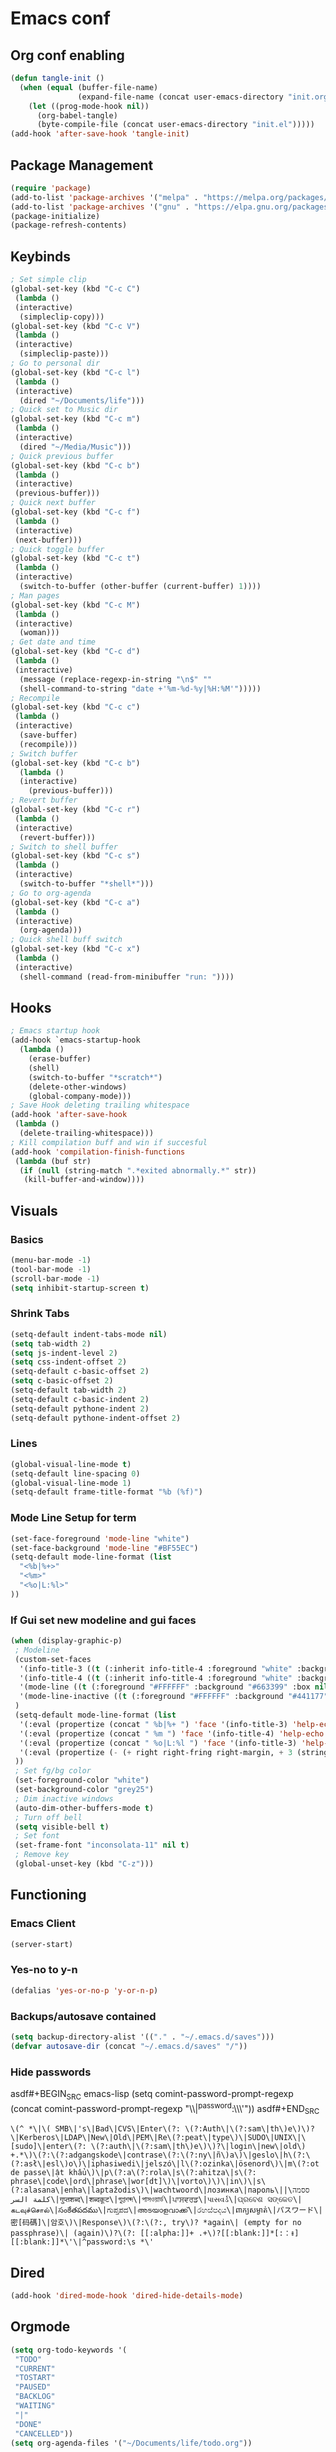 #+BABEL: :cache yes
#+PROPERTY: header-args :tangle yes
#+STARTUP: overview

* Emacs conf
** Org conf enabling
#+BEGIN_SRC emacs-lisp
(defun tangle-init ()
  (when (equal (buffer-file-name)
               (expand-file-name (concat user-emacs-directory "init.org")))
    (let ((prog-mode-hook nil))
      (org-babel-tangle)
      (byte-compile-file (concat user-emacs-directory "init.el")))))
(add-hook 'after-save-hook 'tangle-init)
#+END_SRC

#+RESULTS:
| tangle-init | rmail-after-save-hook |

** Package Management
#+BEGIN_SRC emacs-lisp
(require 'package)
(add-to-list 'package-archives '("melpa" . "https://melpa.org/packages/")t)
(add-to-list 'package-archives '("gnu" . "https://elpa.gnu.org/packages/")t)
(package-initialize)
(package-refresh-contents)
#+END_SRC

#+RESULTS:

** Keybinds
#+BEGIN_SRC emacs-lisp
; Set simple clip
(global-set-key (kbd "C-c C")
 (lambda ()
 (interactive)
  (simpleclip-copy)))
(global-set-key (kbd "C-c V")
 (lambda ()
 (interactive)
  (simpleclip-paste)))
; Go to personal dir
(global-set-key (kbd "C-c l")
 (lambda ()
 (interactive)
  (dired "~/Documents/life")))
; Quick set to Music dir
(global-set-key (kbd "C-c m")
 (lambda ()
 (interactive)
  (dired "~/Media/Music")))
; Quick previous buffer
(global-set-key (kbd "C-c b")
 (lambda ()
 (interactive)
 (previous-buffer)))
; Quick next buffer
(global-set-key (kbd "C-c f")
 (lambda ()
 (interactive)
 (next-buffer)))
; Quick toggle buffer
(global-set-key (kbd "C-c t")
 (lambda ()
 (interactive)
  (switch-to-buffer (other-buffer (current-buffer) 1))))
; Man pages
(global-set-key (kbd "C-c M")
 (lambda ()
 (interactive)
  (woman)))
; Get date and time
(global-set-key (kbd "C-c d")
 (lambda ()
 (interactive)
  (message (replace-regexp-in-string "\n$" ""
  (shell-command-to-string "date +'%m-%d-%y|%H:%M'")))))
; Recompile
(global-set-key (kbd "C-c c")
 (lambda ()
 (interactive)
  (save-buffer)
  (recompile)))
; Switch buffer
(global-set-key (kbd "C-c b")
  (lambda ()
  (interactive)
    (previous-buffer)))
; Revert buffer
(global-set-key (kbd "C-c r")
 (lambda ()
 (interactive)
  (revert-buffer)))
; Switch to shell buffer
(global-set-key (kbd "C-c s")
 (lambda ()
 (interactive)
  (switch-to-buffer "*shell*")))
; Go to org-agenda
(global-set-key (kbd "C-c a")
 (lambda ()
 (interactive)
  (org-agenda)))
; Quick shell buff switch
(global-set-key (kbd "C-c x")
 (lambda ()
 (interactive)
  (shell-command (read-from-minibuffer "run: "))))
#+END_SRC

#+RESULTS:
| lambda | nil | (interactive) | (shell-command (read-from-minibuffer run: )) |

** Hooks
#+BEGIN_SRC emacs-lisp
; Emacs startup hook
(add-hook `emacs-startup-hook
  (lambda ()
    (erase-buffer)
    (shell)
    (switch-to-buffer "*scratch*")
    (delete-other-windows)
    (global-company-mode)))
; Save Hook deleting trailing whitespace
(add-hook 'after-save-hook
 (lambda ()
  (delete-trailing-whitespace)))
; Kill compilation buff and win if succesful
(add-hook 'compilation-finish-functions
 (lambda (buf str)
  (if (null (string-match ".*exited abnormally.*" str))
   (kill-buffer-and-window))))
#+END_SRC

#+RESULTS:
| lambda | (buf str) | (if (null (string-match .*exited abnormally.* str)) (kill-buffer-and-window)) |

** Visuals
*** Basics
#+BEGIN_SRC emacs-lisp
(menu-bar-mode -1)
(tool-bar-mode -1)
(scroll-bar-mode -1)
(setq inhibit-startup-screen t)
#+END_SRC

#+RESULTS:
: t

*** Shrink Tabs
#+BEGIN_SRC emacs-lisp
(setq-default indent-tabs-mode nil)
(setq tab-width 2)
(setq js-indent-level 2)
(setq css-indent-offset 2)
(setq-default c-basic-offset 2)
(setq c-basic-offset 2)
(setq-default tab-width 2)
(setq-default c-basic-indent 2)
(setq-default pythone-indent 2)
(setq-default pythone-indent-offset 2)
#+END_SRC

#+RESULTS:
: 2

*** Lines
#+BEGIN_SRC emacs-lisp
(global-visual-line-mode t)
(setq-default line-spacing 0)
(global-visual-line-mode 1)
(setq-default frame-title-format "%b (%f)")
#+END_SRC

#+RESULTS:
: %b (%f)

*** Mode Line Setup for term
#+BEGIN_SRC emacs-lisp
(set-face-foreground 'mode-line "white")
(set-face-background 'mode-line "#BF55EC")
(setq-default mode-line-format (list
  "<%b|%+>"
  "<%m>"
  "<%o|L:%l>"
))
#+END_SRC

#+RESULTS:
| <%b | %+> | <%m> | <%o | L:%l> |

*** If Gui set new modeline and gui faces
#+BEGIN_SRC emacs-lisp
(when (display-graphic-p)
 ; Modeline
 (custom-set-faces
  '(info-title-3 ((t (:inherit info-title-4 :foreground "white" :background "#BF55EC" :height 1.2))))
  '(info-title-4 ((t (:inherit info-title-4 :foreground "white" :background "#663399"))))
  '(mode-line ((t (:foreground "#FFFFFF" :background "#663399" :box nil))))
  '(mode-line-inactive ((t (:foreground "#FFFFFF" :background "#441177" :box nil))))
 )
 (setq-default mode-line-format (list
  '(:eval (propertize (concat " %b|%+ ") 'face '(info-title-3) 'help-echo (buffer-file-name)))
  '(:eval (propertize (concat " %m ") 'face '(info-title-4) 'help-echo (buffer-file-name)))
  '(:eval (propertize (concat " %o|L:%l ") 'face '(info-title-3) 'help-echo (buffer-file-name)))
  '(:eval (propertize (- (+ right right-fring right-margin, + 3 (string-width mode-name)))))
 ))
 ; Set fg/bg color
 (set-foreground-color "white")
 (set-background-color "grey25")
 ; Dim inactive windows
 (auto-dim-other-buffers-mode t)
 ; Turn off bell
 (setq visible-bell t)
 ; Set font
 (set-frame-font "inconsolata-11" nil t)
 ; Remove key
 (global-unset-key (kbd "C-z")))
#+END_SRC

#+RESULTS:

** Functioning
*** Emacs Client
#+BEGIN_SRC emacs-lisp
(server-start)
#+END_SRC
*** Yes-no to y-n
#+BEGIN_SRC emacs-lisp
(defalias 'yes-or-no-p 'y-or-n-p)
#+END_SRC

#+RESULTS:
: yes-or-no-p

*** Backups/autosave contained
#+BEGIN_SRC emacs-lisp
(setq backup-directory-alist '(("." . "~/.emacs.d/saves")))
(defvar autosave-dir (concat "~/.emacs.d/saves" "/"))
#+END_SRC


#+RESULTS:
: autosave-dir

*** Hide passwords
asdf#+BEGIN_SRC emacs-lisp
(setq comint-password-prompt-regexp
 (concat comint-password-prompt-regexp
  "\\|^password:\\s *\\'"))
asdf#+END_SRC

#+RESULTS:
: \(^ *\|\( SMB\|'s\|Bad\|CVS\|Enter\(?: \(?:Auth\|\(?:sam\|th\)e\)\)?\|Kerberos\|LDAP\|New\|Old\|PEM\|Re\(?:peat\|type\)\|SUDO\|UNIX\|\[sudo]\|enter\(?: \(?:auth\|\(?:sam\|th\)e\)\)?\|login\|new\|old\) +.*\)\(?:\(?:adgangskode\|contrase\(?:\(?:ny\|ñ\)a\)\|geslo\|h\(?:\(?:asł\|esl\)o\)\|iphasiwedi\|jelszó\|l\(?:ozinka\|ösenord\)\|m\(?:ot de passe\|ật khẩu\)\|p\(?:a\(?:rola\|s\(?:ahitza\|s\(?: phrase\|code\|ord\|phrase\|wor[dt]\)\|vorto\)\)\|in\)\|s\(?:alasana\|enha\|laptažodis\)\|wachtwoord\|лозинка\|пароль\|ססמה\|كلمة السر\|गुप्तशब्द\|शब्दकूट\|গুপ্তশব্দ\|পাসওয়ার্ড\|ਪਾਸਵਰਡ\|પાસવર્ડ\|ପ୍ରବେଶ ସଙ୍କେତ\|கடவுச்சொல்\|సంకేతపదము\|ಗುಪ್ತಪದ\|അടയാളവാക്ക്\|රහස්පදය\|ពាក្យសម្ងាត់\|パスワード\|密[码碼]\|암호\)\|Response\)\(?:\(?:, try\)? *again\| (empty for no passphrase)\| (again)\)?\(?: [[:alpha:]]+ .+\)?[[:blank:]]*[:：៖][[:blank:]]*\'\|^password:\s *\'

** Dired
#+BEGIN_SRC emacs-lisp
(add-hook 'dired-mode-hook 'dired-hide-details-mode)
#+END_SRC

#+RESULTS:
| dired-hide-details-mode |

** Orgmode
#+BEGIN_SRC emacs-lisp
(setq org-todo-keywords '(
 "TODO"
 "CURRENT"
 "TOSTART"
 "PAUSED"
 "BACKLOG"
 "WAITING"
 "|"
 "DONE"
 "CANCELLED"))
(setq org-agenda-files '("~/Documents/life/todo.org"))
#+END_SRC

#+RESULTS:
| ~/Documents/life/todo.org |

** Diary
#+BEGIN_SRC emacs-lisp
(setq view-diary-entries-initially t
  mark-diary-entries-in-calender t
  number-of-diary-entries 100)
(add-hook 'diary-display-hook 'fancy-diary-display)
(add-hook 'today-visible-calander-hook 'calander-mark-today)
#+END_SRC

#+RESULTS:
| calander-mark-today |
